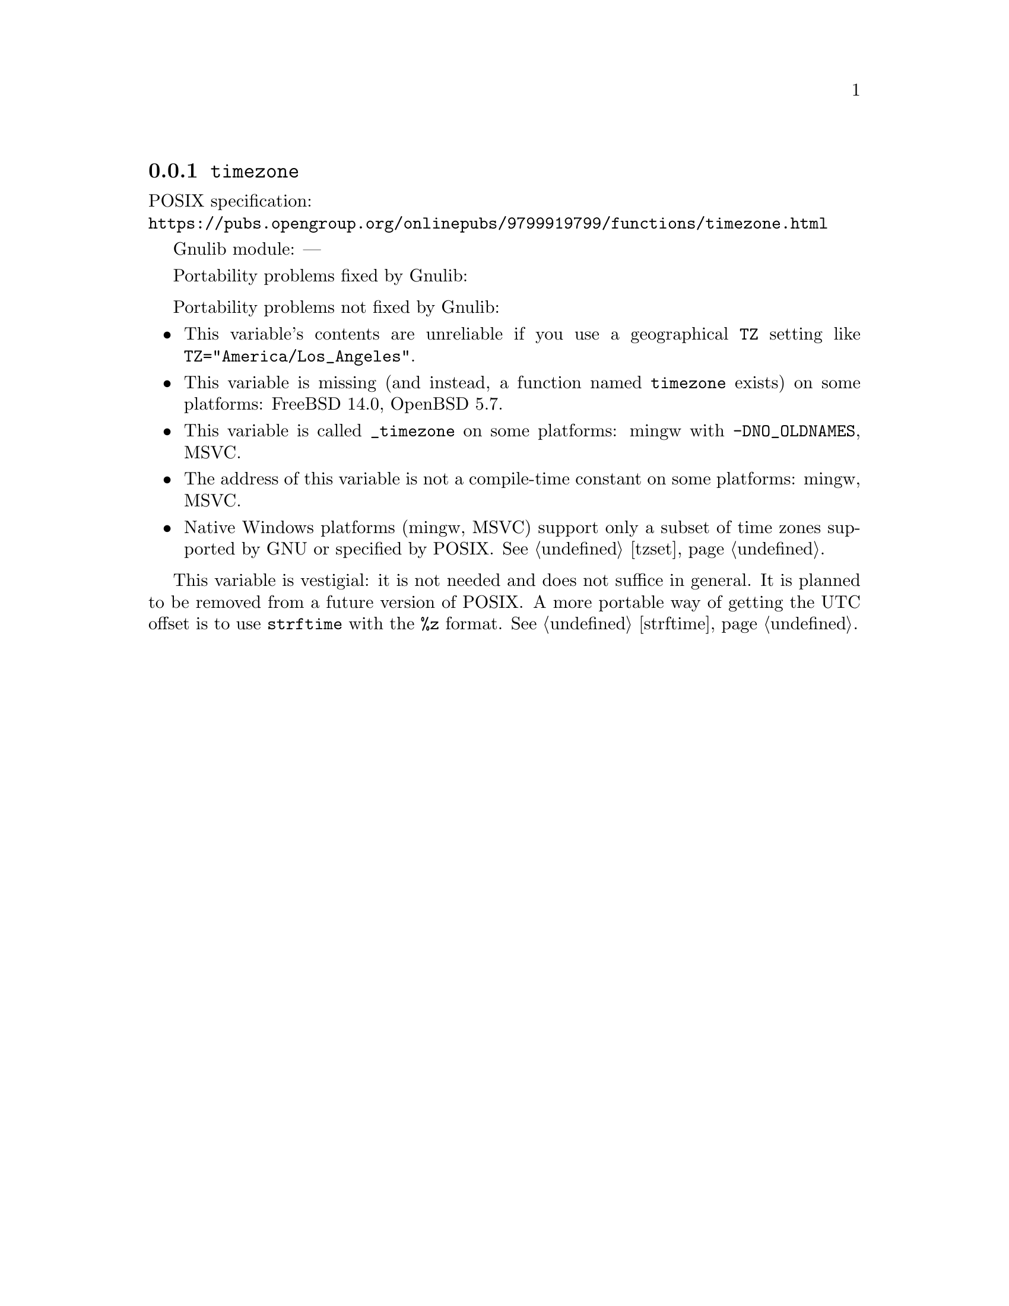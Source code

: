 @node timezone
@subsection @code{timezone}
@findex timezone

POSIX specification:@* @url{https://pubs.opengroup.org/onlinepubs/9799919799/functions/timezone.html}

Gnulib module: ---

Portability problems fixed by Gnulib:
@itemize
@end itemize

Portability problems not fixed by Gnulib:
@itemize
@item
This variable's contents are unreliable if you use a geographical
@env{TZ} setting like @code{TZ="America/Los_Angeles"}.
@item
This variable is missing (and instead, a function named @code{timezone} exists)
on some platforms:
FreeBSD 14.0, OpenBSD 5.7.
@item
This variable is called @code{_timezone} on some platforms:
mingw with @code{-DNO_OLDNAMES}, MSVC.
@item
The address of this variable is not a compile-time constant on some platforms:
mingw, MSVC.
@item
Native Windows platforms (mingw, MSVC) support only a subset of time
zones supported by GNU or specified by POSIX@.  @xref{tzset}.
@end itemize

This variable is vestigial: it is not needed and does not suffice in general.
It is planned to be removed from a future version of POSIX@.
A more portable way of getting the UTC offset is to use
@code{strftime} with the @code{%z} format.  @xref{strftime}.
